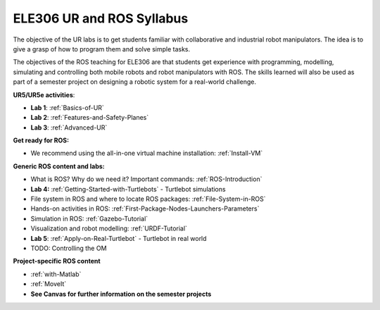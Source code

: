 ***************************************
ELE306 UR and ROS Syllabus
***************************************
The objective of the UR labs is to get students familiar with collaborative and industrial robot manipulators. The idea is to give a grasp of how to program them and solve simple tasks. 

The objectives of the ROS teaching for ELE306 are that students get experience with programming, modelling, simulating and controlling both mobile robots and robot manipulators with ROS. The skills learned will also be used as part of a semester project on designing a robotic system for a real-world challenge.

**UR5/UR5e activities**:

- **Lab 1**: :ref:`Basics-of-UR`
- **Lab 2**: :ref:`Features-and-Safety-Planes`
- **Lab 3**: :ref:`Advanced-UR`


**Get ready for ROS:**

- We recommend using the all-in-one virtual machine installation: :ref:`Install-VM`

**Generic ROS content and labs:**

- What is ROS? Why do we need it? Important commands: :ref:`ROS-Introduction`
- **Lab 4:** :ref:`Getting-Started-with-Turtlebots` - Turtlebot simulations
- File system in ROS and where to locate ROS packages: :ref:`File-System-in-ROS`
- Hands-on activities in ROS: :ref:`First-Package-Nodes-Launchers-Parameters`
- Simulation in ROS: :ref:`Gazebo-Tutorial`
- Visualization and robot modelling: :ref:`URDF-Tutorial`
- **Lab 5**: :ref:`Apply-on-Real-Turtlebot` - Turtlebot in real world
- TODO: Controlling the OM


**Project-specific ROS content**

- :ref:`with-Matlab`
- :ref:`MoveIt`
- **See Canvas for further information on the semester projects**

